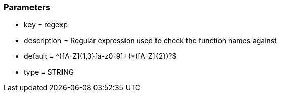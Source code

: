=== Parameters

* key = regexp
* description = Regular expression used to check the function names against
* default = ^([A-Z]{1,3}[a-z0-9]+)*([A-Z]{2})?$
* type = STRING



